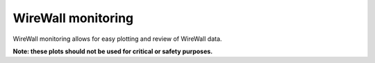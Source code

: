 WireWall monitoring
===================

WireWall monitoring allows for easy plotting and review of WireWall data.

**Note: these plots should not be used for critical or safety purposes.**
